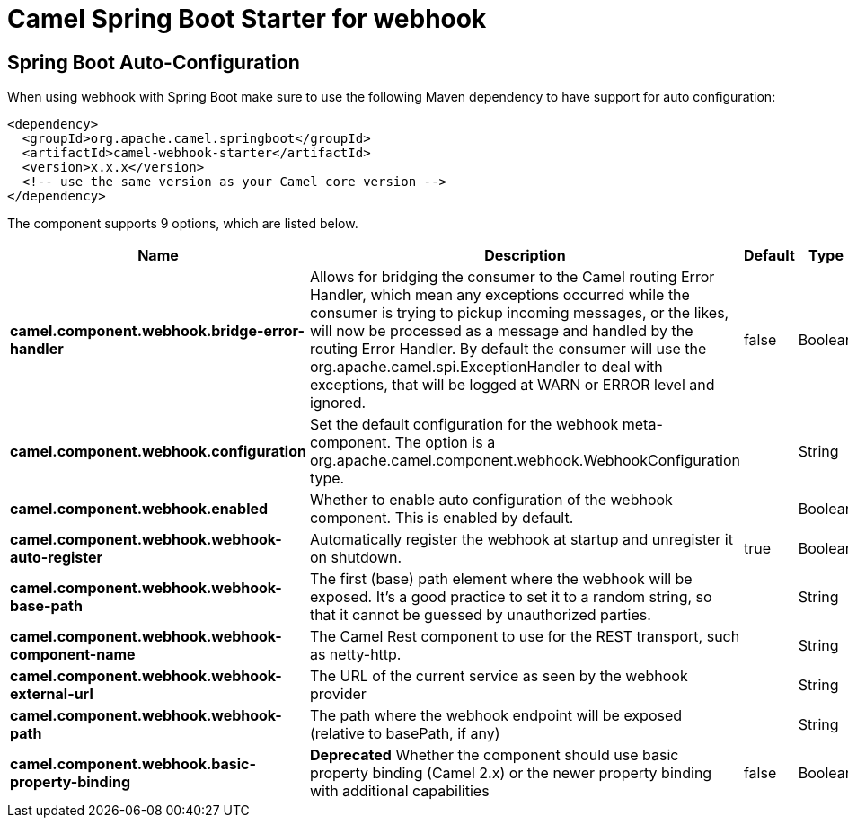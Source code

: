 // spring-boot-auto-configure options: START
:page-partial:
:doctitle: Camel Spring Boot Starter for webhook

== Spring Boot Auto-Configuration

When using webhook with Spring Boot make sure to use the following Maven dependency to have support for auto configuration:

[source,xml]
----
<dependency>
  <groupId>org.apache.camel.springboot</groupId>
  <artifactId>camel-webhook-starter</artifactId>
  <version>x.x.x</version>
  <!-- use the same version as your Camel core version -->
</dependency>
----


The component supports 9 options, which are listed below.



[width="100%",cols="2,5,^1,2",options="header"]
|===
| Name | Description | Default | Type
| *camel.component.webhook.bridge-error-handler* | Allows for bridging the consumer to the Camel routing Error Handler, which mean any exceptions occurred while the consumer is trying to pickup incoming messages, or the likes, will now be processed as a message and handled by the routing Error Handler. By default the consumer will use the org.apache.camel.spi.ExceptionHandler to deal with exceptions, that will be logged at WARN or ERROR level and ignored. | false | Boolean
| *camel.component.webhook.configuration* | Set the default configuration for the webhook meta-component. The option is a org.apache.camel.component.webhook.WebhookConfiguration type. |  | String
| *camel.component.webhook.enabled* | Whether to enable auto configuration of the webhook component. This is enabled by default. |  | Boolean
| *camel.component.webhook.webhook-auto-register* | Automatically register the webhook at startup and unregister it on shutdown. | true | Boolean
| *camel.component.webhook.webhook-base-path* | The first (base) path element where the webhook will be exposed. It's a good practice to set it to a random string, so that it cannot be guessed by unauthorized parties. |  | String
| *camel.component.webhook.webhook-component-name* | The Camel Rest component to use for the REST transport, such as netty-http. |  | String
| *camel.component.webhook.webhook-external-url* | The URL of the current service as seen by the webhook provider |  | String
| *camel.component.webhook.webhook-path* | The path where the webhook endpoint will be exposed (relative to basePath, if any) |  | String
| *camel.component.webhook.basic-property-binding* | *Deprecated* Whether the component should use basic property binding (Camel 2.x) or the newer property binding with additional capabilities | false | Boolean
|===
// spring-boot-auto-configure options: END
